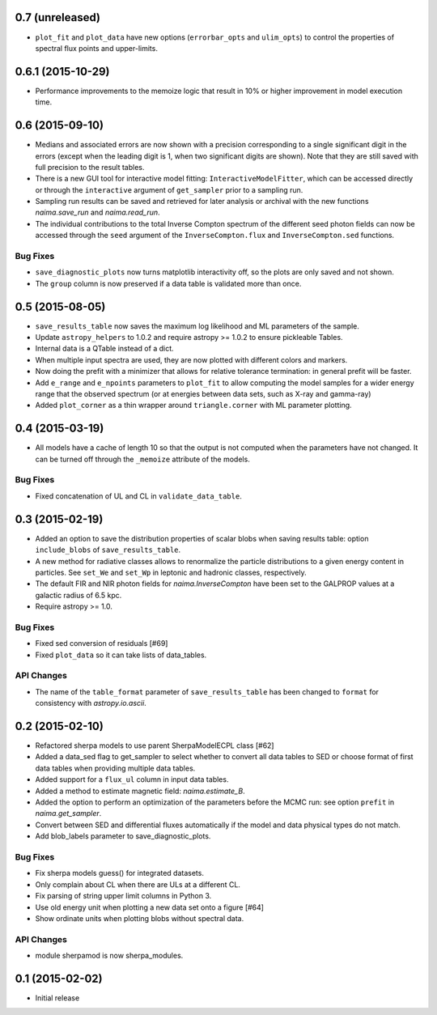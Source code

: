 0.7 (unreleased)
----------------

- ``plot_fit`` and ``plot_data`` have new options (``errorbar_opts`` and
  ``ulim_opts``) to control the properties of spectral flux points and
  upper-limits.

0.6.1 (2015-10-29)
------------------

- Performance improvements to the memoize logic that result in 10% or higher
  improvement in model execution time.

0.6 (2015-09-10)
----------------

- Medians and associated errors are now shown with a precision corresponding to
  a single significant digit in the errors (except when the leading digit is 1,
  when two significant digits are shown). Note that they are still saved with
  full precision to the result tables.
- There is a new GUI tool for interactive model fitting:
  ``InteractiveModelFitter``, which can be accessed directly or through the
  ``interactive`` argument of ``get_sampler`` prior to a sampling run.
- Sampling run results can be saved and retrieved for later analysis or archival
  with the new functions `naima.save_run` and `naima.read_run`.
- The individual contributions to the total Inverse Compton spectrum of the
  different seed photon fields can now be accessed through the ``seed`` argument
  of the ``InverseCompton.flux`` and ``InverseCompton.sed`` functions.

Bug Fixes
^^^^^^^^^

- ``save_diagnostic_plots`` now turns matplotlib interactivity off, so the plots
  are only saved and not shown.
- The ``group`` column is now preserved if a data table is validated more than
  once.

0.5 (2015-08-05)
----------------

- ``save_results_table`` now saves the maximum log likelihood and ML parameters
  of the sample.
- Update ``astropy_helpers`` to 1.0.2 and require astropy >= 1.0.2 to ensure
  pickleable Tables.
- Internal data is a QTable instead of a dict.
- When multiple input spectra are used, they are now plotted with different
  colors and markers.
- Now doing the prefit with a minimizer that allows for relative tolerance
  termination: in general prefit will be faster.
- Add ``e_range`` and ``e_npoints`` parameters to ``plot_fit`` to allow
  computing the model samples for a wider energy range that the observed
  spectrum (or at energies between data sets, such as X-ray and gamma-ray)
- Added ``plot_corner`` as a thin wrapper around ``triangle.corner`` with ML
  parameter plotting.

0.4 (2015-03-19)
----------------

- All models have a cache of length 10 so that the output is not computed when
  the parameters have not changed. It can be turned off through the ``_memoize``
  attribute of the models.

Bug Fixes
^^^^^^^^^

- Fixed concatenation of UL and CL in ``validate_data_table``.

0.3 (2015-02-19)
----------------

- Added an option to save the distribution properties of scalar blobs when
  saving results table: option ``include_blobs`` of ``save_results_table``.
- A new method for radiative classes allows to renormalize the particle
  distributions to a given energy content in particles. See ``set_We`` and
  ``set_Wp`` in leptonic and hadronic classes, respectively.
- The default FIR and NIR photon fields for `naima.InverseCompton` have been set
  to the GALPROP values at a galactic radius of 6.5 kpc.
- Require astropy >= 1.0.

Bug Fixes
^^^^^^^^^

- Fixed sed conversion of residuals [#69]
- Fixed ``plot_data`` so it can take lists of data_tables.

API Changes
^^^^^^^^^^^

- The name of the ``table_format`` parameter of ``save_results_table`` has been changed
  to ``format`` for consistency with `astropy.io.ascii`.

0.2 (2015-02-10)
----------------

- Refactored sherpa models to use parent SherpaModelECPL class [#62]
- Added a data_sed flag to get_sampler to select whether to convert all data
  tables to SED or choose format of first data tables when providing multiple
  data tables.
- Added support for  a ``flux_ul`` column in input data tables.
- Added a method to estimate magnetic field: `naima.estimate_B`.
- Added the option to perform an optimization of the parameters before the MCMC
  run: see option ``prefit`` in `naima.get_sampler`.
- Convert between SED and differential fluxes automatically if the model and
  data physical types do not match.
- Add blob_labels parameter to save_diagnostic_plots.

Bug Fixes
^^^^^^^^^

- Fix sherpa models guess() for integrated datasets.
- Only complain about CL when there are ULs at a different CL.
- Fix parsing of string upper limit columns in Python 3.
- Use old energy unit when plotting a new data set onto a figure [#64]
- Show ordinate units when plotting blobs without spectral data.

API Changes
^^^^^^^^^^^

- module sherpamod is now sherpa_modules.


0.1 (2015-02-02)
----------------

- Initial release
